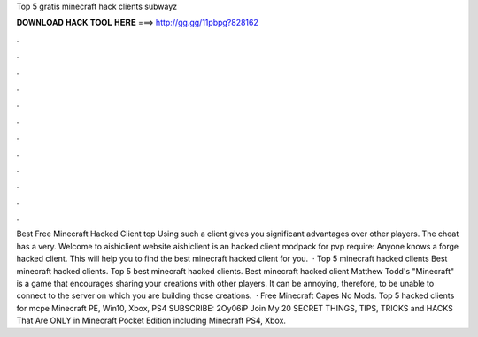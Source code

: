 Top 5 gratis minecraft hack clients subwayz



𝐃𝐎𝐖𝐍𝐋𝐎𝐀𝐃 𝐇𝐀𝐂𝐊 𝐓𝐎𝐎𝐋 𝐇𝐄𝐑𝐄 ===> http://gg.gg/11pbpg?828162



.



.



.



.



.



.



.



.



.



.



.



.



Best Free Minecraft Hacked Client top  Using such a client gives you significant advantages over other players. The cheat has a very. Welcome to aishiclient website aishiclient is an hacked client modpack for pvp require: Anyone knows a forge hacked client. This will help you to find the best minecraft hacked client for you.  · Top 5 minecraft hacked clients Best minecraft hacked clients. Top 5 best minecraft hacked clients. Best minecraft hacked client Matthew Todd's "Minecraft" is a game that encourages sharing your creations with other players. It can be annoying, therefore, to be unable to connect to the server on which you are building those creations.  · Free Minecraft Capes No Mods. Top 5 hacked clients for mcpe Minecraft PE, Win10, Xbox, PS4 SUBSCRIBE: 2Oy06iP Join My 20 SECRET THINGS, TIPS, TRICKS and HACKS That Are ONLY in Minecraft Pocket Edition including Minecraft PS4, Xbox.
